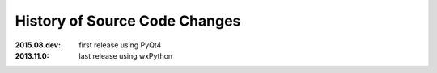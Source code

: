 
==============================
History of Source Code Changes
==============================

:2015.08.dev: first release using PyQt4
:2013.11.0: last release using wxPython
